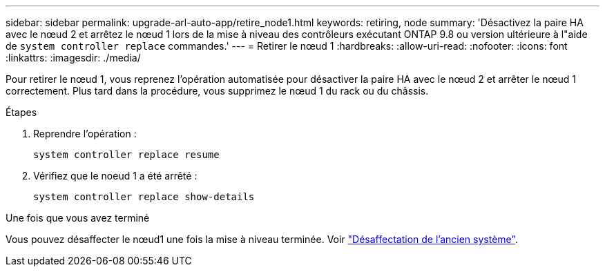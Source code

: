 ---
sidebar: sidebar 
permalink: upgrade-arl-auto-app/retire_node1.html 
keywords: retiring, node 
summary: 'Désactivez la paire HA avec le nœud 2 et arrêtez le nœud 1 lors de la mise à niveau des contrôleurs exécutant ONTAP 9.8 ou version ultérieure à l"aide de `system controller replace` commandes.' 
---
= Retirer le nœud 1
:hardbreaks:
:allow-uri-read: 
:nofooter: 
:icons: font
:linkattrs: 
:imagesdir: ./media/


[role="lead"]
Pour retirer le nœud 1, vous reprenez l'opération automatisée pour désactiver la paire HA avec le nœud 2 et arrêter le nœud 1 correctement. Plus tard dans la procédure, vous supprimez le nœud 1 du rack ou du châssis.

.Étapes
. Reprendre l'opération :
+
`system controller replace resume`

. Vérifiez que le noeud 1 a été arrêté :
+
`system controller replace show-details`



.Une fois que vous avez terminé
Vous pouvez désaffecter le nœud1 une fois la mise à niveau terminée. Voir link:decommission_old_system.html["Désaffectation de l'ancien système"].

